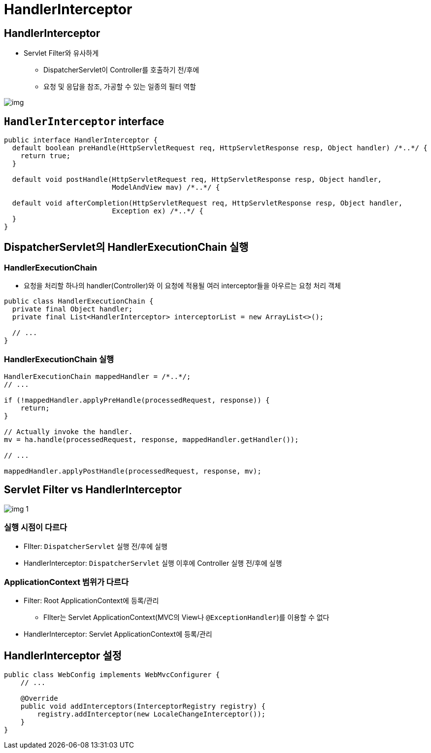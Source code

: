 = HandlerInterceptor

== HandlerInterceptor

* Servlet Filter와 유사하게
** DispatcherServlet이 Controller를 호출하기 전/후에
** 요청 및 응답을 참조, 가공할 수 있는 일종의 필터 역할

image:resources/img.png[]

== `HandlerInterceptor` interface

[source,java]
----
public interface HandlerInterceptor {
  default boolean preHandle(HttpServletRequest req, HttpServletResponse resp, Object handler) /*..*/ {
    return true;
  }

  default void postHandle(HttpServletRequest req, HttpServletResponse resp, Object handler,
                          ModelAndView mav) /*..*/ {

  default void afterCompletion(HttpServletRequest req, HttpServletResponse resp, Object handler,
                          Exception ex) /*..*/ {
  }
}

----

== DispatcherServlet의 HandlerExecutionChain 실행

=== HandlerExecutionChain

* 요청을 처리할 하나의 handler(Controller)와 이 요청에 적용될 여러 interceptor들을 아우르는 요청 처리 객체
[source,java]
----
public class HandlerExecutionChain {
  private final Object handler;
  private final List<HandlerInterceptor> interceptorList = new ArrayList<>();

  // ...
}

----

=== HandlerExecutionChain 실행

[source,java]
----
HandlerExecutionChain mappedHandler = /*..*/;
// ...

if (!mappedHandler.applyPreHandle(processedRequest, response)) {
    return;
}

// Actually invoke the handler.
mv = ha.handle(processedRequest, response, mappedHandler.getHandler());

// ...

mappedHandler.applyPostHandle(processedRequest, response, mv);

----

== Servlet Filter vs HandlerInterceptor

image:resources/img_1.png[]

=== 실행 시점이 다르다

* FIlter: `DispatcherServlet` 실행 전/후에 실행
* HandlerInterceptor: `DispatcherServlet` 실행 이후에 Controller 실행 전/후에 실행

=== ApplicationContext 범위가 다르다

* Filter: Root ApplicationContext에 등록/관리
** FIlter는 Servlet ApplicationContext(MVC의 View나 `@ExceptionHandler`)를 이용할 수 없다
* HandlerInterceptor: Servlet ApplicationContext에 등록/관리

== HandlerInterceptor 설정

[source,java]
----
public class WebConfig implements WebMvcConfigurer {
    // ...

    @Override
    public void addInterceptors(InterceptorRegistry registry) {
        registry.addInterceptor(new LocaleChangeInterceptor());
    }
}
----